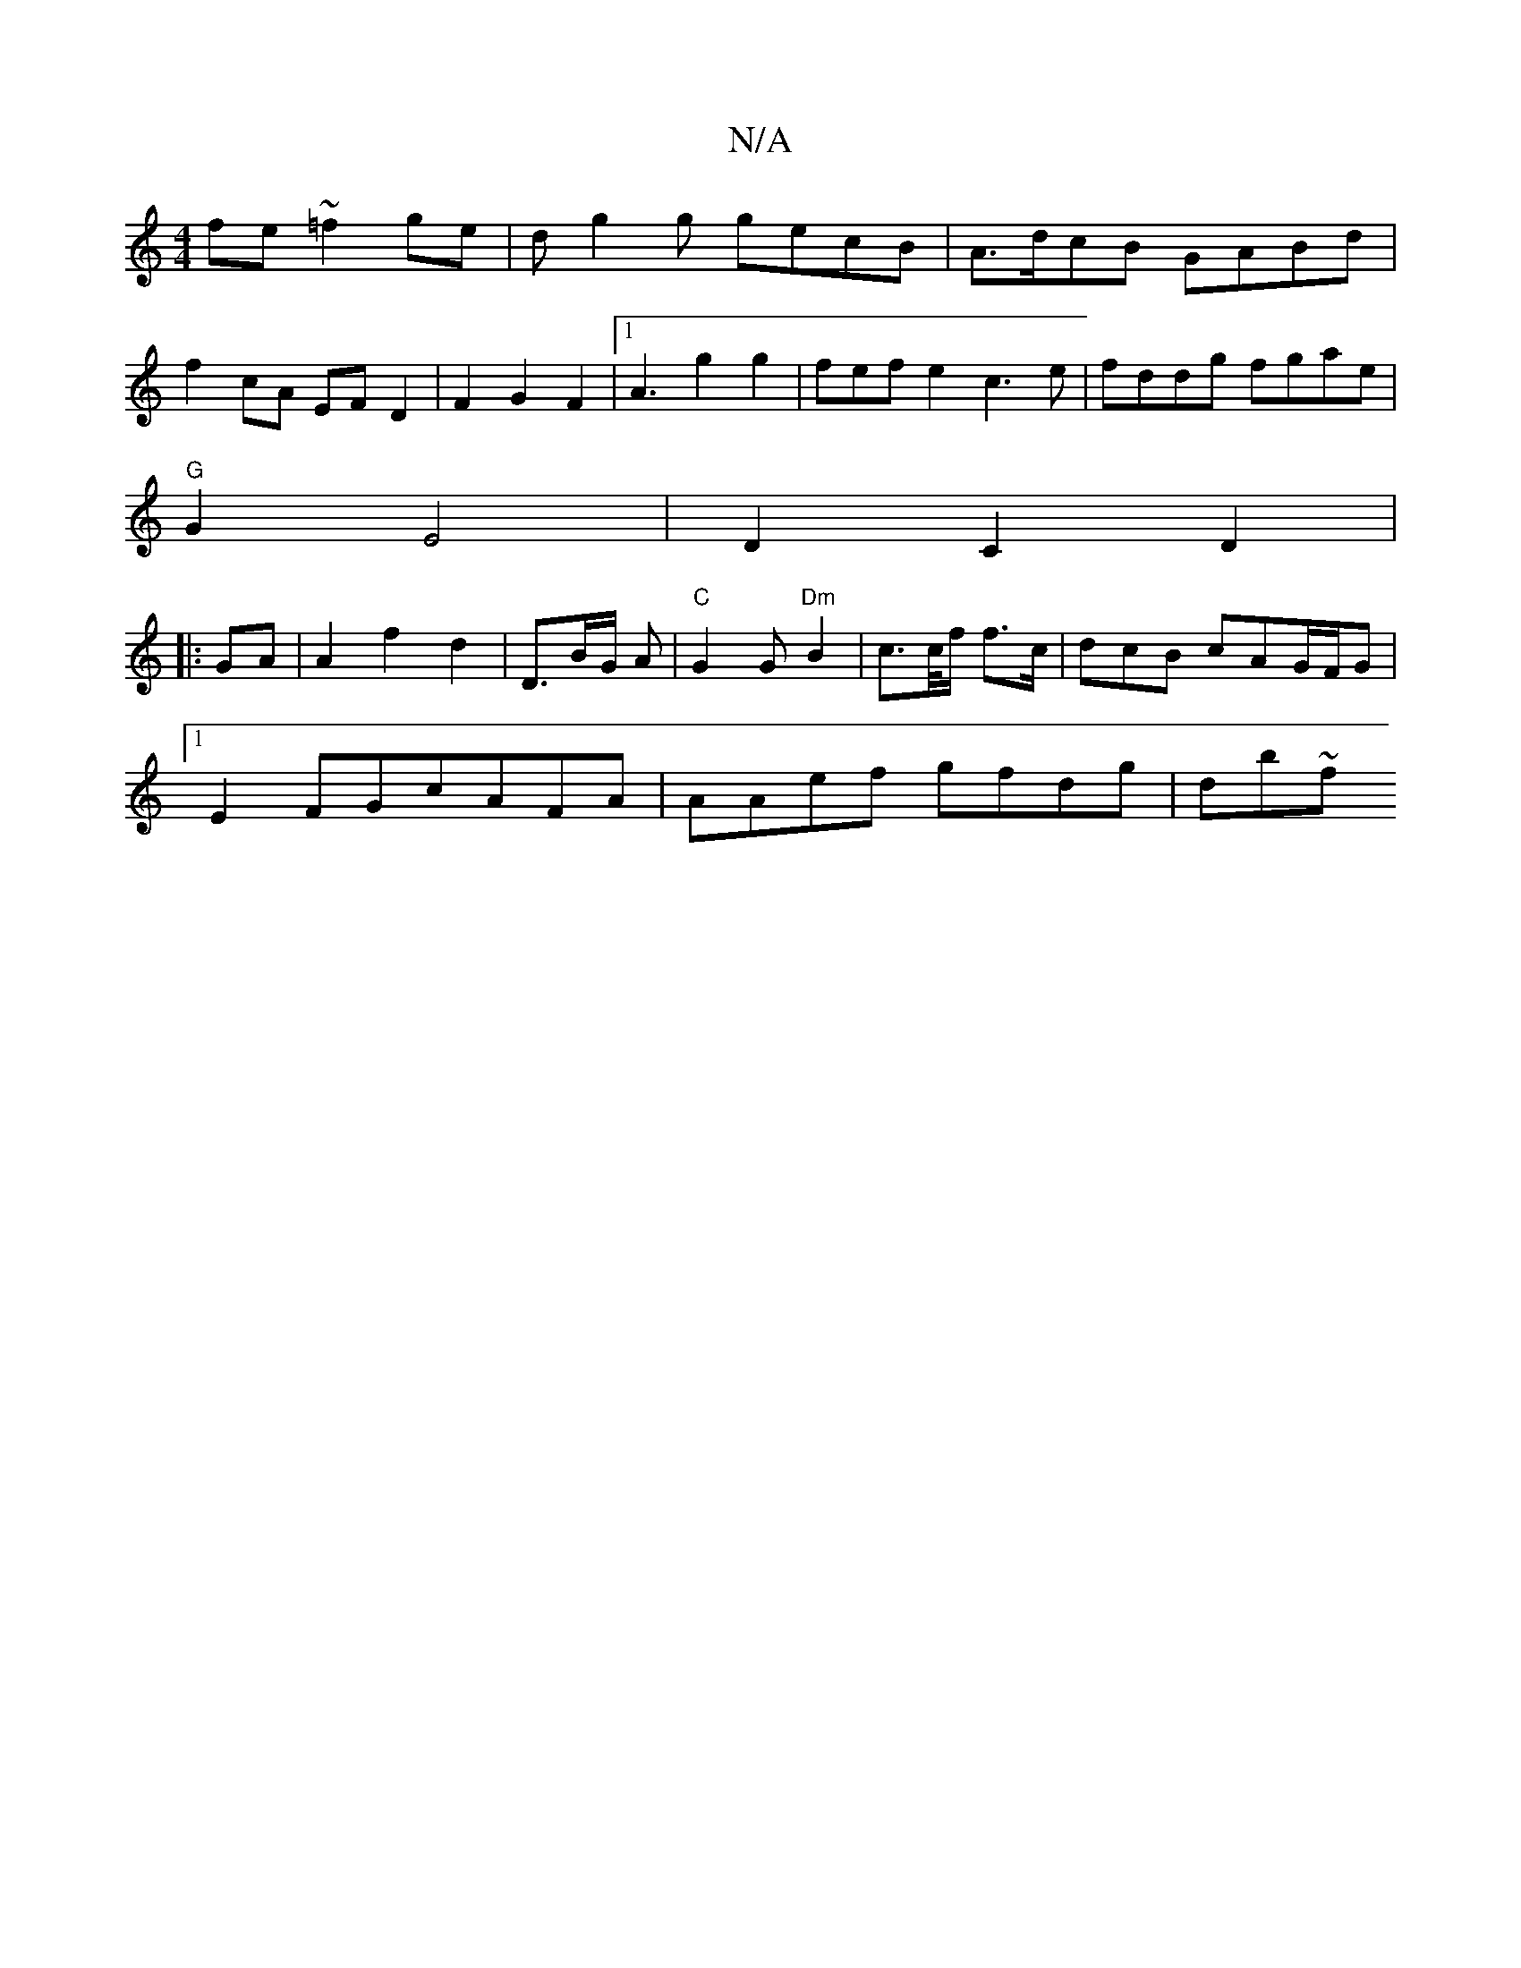 X:1
T:N/A
M:4/4
R:N/A
K:Cmajor
 fe~=f2ge|dg2g gecB|A>dcB GABd|
f2cA EFD2|F2G2F2|1 A3-g2g2|fefe2 c3e|fddg fgae|
"G" G2 E4 | D2 C2 D2|
K:
|:GA|A2 f2 d2|D3/2B/2G/2 A |"C"G2G "Dm"B2|c>c/f/ f3/c/ |dcB cAG/F/G|
[1 E2FGcAFA|AAef gfdg|db~f